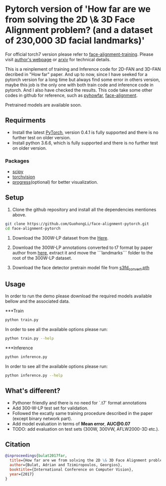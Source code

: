 * Pytorch version of 'How far are we from solving the 2D \& 3D Face Alignment problem? (and a dataset of 230,000 3D facial landmarks)'

  For official torch7 version please refer to [[https://github.com/1adrianb/face-alignment-training][face-alignment-training]]. Please visit [[https://www.adrianbulat.com][author's webpage]] or [[https://arxiv.org/abs/1703.07332][arxiv]] for technical details.

  This is a reinplement of training and Inference code for 2D-FAN and 3D-FAN decribed in "How far" paper. And up to now, since I have seeked for a pytorch version for a long time but always find some error in others version, maybe this job is the only one with both train code and inference code in pytorch. And I also have checked the results. 
  This code take some other codes in github for reference, such as [[https://github.com/hzh8311/pyhowfar][pyhowfar]], [[https://github.com/1adrianb/face-alignment][face-alignment]].

  Pretrained models are available soon.

** Requirments

   - Install the latest [[http://pytorch.org][PyTorch]], version 0.4.1 is fully supported and there is no further test on older version.
   - Install python 3.6.6, which is fully supported and there is no further test on older version.

*** Packages

    - [[https://www.scipy.org/][scipy]]
    - [[https://pytorch.org][torchvision]]
    - [[https://pypi.python.org/pypi/progress][progress]](optional) for better visualization.

** Setup

   1. Clone the github repository and install all the dependencies mentiones above.

   #+BEGIN_SRC bash
     git clone https://github.com/GuohongLi/face-alignment-pytorch.git
     cd face-alignment-pytorch
   #+END_SRC

   2. Download the 300W-LP dataset from the [[http://www.cbsr.ia.ac.cn/users/xiangyuzhu/projects/3DDFA/Database/300W-LP/main.htm][Here]].

   3. Download the 300W-LP annotations converted to t7 format by paper author from [[https://www.adrianbulat.com/downloads/FaceAlignment/landmarks.zip][here]], extract it and move the ```landmarks``` folder to the root of the 300W-LP dataset.
   4. Download the face detector pretrain model file from [[https://www.adrianbulat.com/downloads/python-fan/s3fd_convert.pth][s3fd_convert.pth]]

** Usage

   In order to run the demo please download the required models available bellow and the associated data.
   
   ***Train

   #+BEGIN_SRC bash
     python train.py
   #+END_SRC

   In order to see all the available options please run:

   #+BEGIN_SRC bash 
     python train.py --help
   #+END_SRC

   ***Inference

   #+BEGIN_SRC bash
     python inference.py
   #+END_SRC

   In order to see all the available options please run:

   #+BEGIN_SRC bash 
     python inference.py --help
   #+END_SRC

** What's different?

   - Pythoner friendly and there is no need for `.t7` format annotations
   - Add 300-W-LP test set for validation.
   - Followed the excatly same training procedure described in the paper (except binary network part).
   - Add model evaluation in terms of **Mean error**, **AUC@0.07**
   - TODO: add evaluation on test sets (300W, 300VW, AFLW2000-3D etc.).

** Citation

   #+BEGIN_SRC bibtex
                       @inproceedings{bulat2017far,
                         title={How far are we from solving the 2D \& 3D Face Alignment problem? (and a dataset of 230,000 3D facial landmarks)},
                         author={Bulat, Adrian and Tzimiropoulos, Georgios},
                         booktitle={International Conference on Computer Vision},
                         year={2017}
                       }
   #+END_SRC
